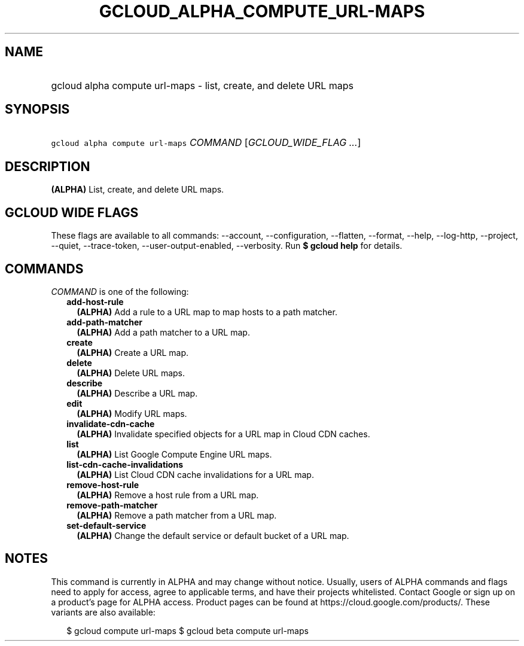 
.TH "GCLOUD_ALPHA_COMPUTE_URL\-MAPS" 1



.SH "NAME"
.HP
gcloud alpha compute url\-maps \- list, create, and delete URL maps



.SH "SYNOPSIS"
.HP
\f5gcloud alpha compute url\-maps\fR \fICOMMAND\fR [\fIGCLOUD_WIDE_FLAG\ ...\fR]



.SH "DESCRIPTION"

\fB(ALPHA)\fR List, create, and delete URL maps.



.SH "GCLOUD WIDE FLAGS"

These flags are available to all commands: \-\-account, \-\-configuration,
\-\-flatten, \-\-format, \-\-help, \-\-log\-http, \-\-project, \-\-quiet,
\-\-trace\-token, \-\-user\-output\-enabled, \-\-verbosity. Run \fB$ gcloud
help\fR for details.



.SH "COMMANDS"

\f5\fICOMMAND\fR\fR is one of the following:

.RS 2m
.TP 2m
\fBadd\-host\-rule\fR
\fB(ALPHA)\fR Add a rule to a URL map to map hosts to a path matcher.

.TP 2m
\fBadd\-path\-matcher\fR
\fB(ALPHA)\fR Add a path matcher to a URL map.

.TP 2m
\fBcreate\fR
\fB(ALPHA)\fR Create a URL map.

.TP 2m
\fBdelete\fR
\fB(ALPHA)\fR Delete URL maps.

.TP 2m
\fBdescribe\fR
\fB(ALPHA)\fR Describe a URL map.

.TP 2m
\fBedit\fR
\fB(ALPHA)\fR Modify URL maps.

.TP 2m
\fBinvalidate\-cdn\-cache\fR
\fB(ALPHA)\fR Invalidate specified objects for a URL map in Cloud CDN caches.

.TP 2m
\fBlist\fR
\fB(ALPHA)\fR List Google Compute Engine URL maps.

.TP 2m
\fBlist\-cdn\-cache\-invalidations\fR
\fB(ALPHA)\fR List Cloud CDN cache invalidations for a URL map.

.TP 2m
\fBremove\-host\-rule\fR
\fB(ALPHA)\fR Remove a host rule from a URL map.

.TP 2m
\fBremove\-path\-matcher\fR
\fB(ALPHA)\fR Remove a path matcher from a URL map.

.TP 2m
\fBset\-default\-service\fR
\fB(ALPHA)\fR Change the default service or default bucket of a URL map.


.RE
.sp

.SH "NOTES"

This command is currently in ALPHA and may change without notice. Usually, users
of ALPHA commands and flags need to apply for access, agree to applicable terms,
and have their projects whitelisted. Contact Google or sign up on a product's
page for ALPHA access. Product pages can be found at
https://cloud.google.com/products/. These variants are also available:

.RS 2m
$ gcloud compute url\-maps
$ gcloud beta compute url\-maps
.RE

